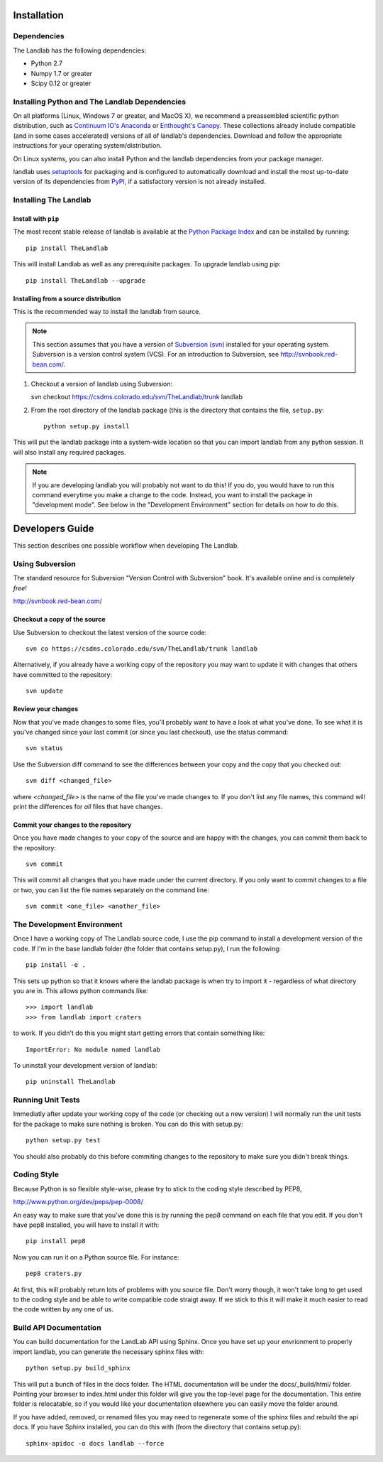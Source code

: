 ============
Installation
============

Dependencies
============

The Landlab has the following dependencies:

- Python 2.7
- Numpy 1.7 or greater
- Scipy 0.12 or greater


Installing Python and The Landlab Dependencies
==============================================

On all platforms (Linux, Windows 7 or greater, and MacOS X), we recommend a
preassembled scientific python distribution, such as `Continuum IO's Anaconda
<https://store.continuum.io/cshop/anaconda/>`_ or `Enthought's Canopy
<https://www.enthought.com/products/canopy/>`_.  These collections already
include compatible (and in some cases accelerated) versions of all of
landlab's dependencies.  Download and follow the appropriate instructions for
your operating system/distribution.

On Linux systems, you can also install Python and the landlab dependencies
from your package manager.

landlab uses `setuptools <https://pypi.python.org/pypi/setuptools>`_ for
packaging and is configured to automatically download and install the most
up-to-date version of its dependencies from `PyPI
<https://pypi.python.org/pypi>`_, if a satisfactory version is not already
installed.


Installing The Landlab
======================

Install with ``pip``
--------------------

The most recent stable release of landlab is available at the `Python Package
Index <https://pypi.python.org/pypi>`_ and can be installed by running::

    pip install TheLandlab

This will install Landlab as well as any prerequisite packages. To upgrade
landlab using pip::

    pip install TheLandlab --upgrade


Installing from a source distribution
-------------------------------------


This is the recommended way to install the landlab from source.

.. note::

  This section assumes that you have a version of `Subversion (svn)
  <http://mercurial.selenic.com/>`_ installed for your operating system. 
  Subversion is a version control system (VCS).  For an introduction to
  Subversion, see `<http://svnbook.red-bean.com/>`_.

1. Checkout a version of landlab using Subversion::

   svn checkout https://csdms.colorado.edu/svn/TheLandlab/trunk landlab

2. From the root directory of the landlab package (this is the directory
   that contains the file, ``setup.py``::

    python setup.py install

This will put the landlab package into a system-wide location so that you can
import landlab from any python session. It will also install any required
packages.

.. note::

  If you are developing landlab you will probably not want to do this!
  If you do, you would have to run this command everytime you make a change to
  the code. Instead, you want to install the package in "development mode". See
  below in the "Development Environment" section for details on how to do this.


================
Developers Guide
================

This section describes one possible workflow when developing The Landlab.

Using Subversion
================

The standard resource for Subversion "Version Control with Subversion" book.
It's available online and is completely *free*!

http://svnbook.red-bean.com/


Checkout a copy of the source
-----------------------------

Use Subversion to checkout the latest version of the source code::

    svn co https://csdms.colorado.edu/svn/TheLandlab/trunk landlab

Alternatively, if you already have a working copy of the repository you may want
to update it with changes that others have committed to the repository::

    svn update

Review your changes
-------------------

Now that you've made changes to some files, you'll probably want to have a
look at what you've done. To see what it is you've changed since your last
commit (or since you last checkout), use the status command::

    svn status

Use the Subversion diff command to see the differences between your copy and the
copy that you checked out::

    svn diff <changed_file>

where *<changed_file>* is the name of the file you've made changes to. If you
don't list any file names, this command will print the differences for *all*
files that have changes.

Commit your changes to the repository
-------------------------------------

Once you have made changes to your copy of the source and are happy with the
changes, you can commit them back to the repository::

    svn commit

This will commit all changes that you have made under the current directory. If
you only want to commit changes to a file or two, you can list the file names
separately on the command line::

    svn commit <one_file> <another_file>


The Development Environment
===========================

Once I have a working copy of The Landlab source code, I use the pip command to
install a development version of the code. If I'm in the base landlab folder
(the folder that contains setup.py), I run the following::

    pip install -e .

This sets up python so that it knows where the landlab package is when try to
import it - regardless of what directory you are in. This allows python commands
like::

    >>> import landlab
    >>> from landlab import craters

to work. If you didn't do this you might start getting errors that contain 
something like::

    ImportError: No module named landlab

To uninstall your development version of landlab::

    pip uninstall TheLandlab


Running Unit Tests
==================

Immediatly after update your working copy of the code (or checking out a new
version) I will normally run the unit tests for the package to make sure nothing
is broken. You can do this with setup.py::

    python setup.py test

You should also probably do this before commiting changes to the repository to
make sure you didn't break things.


Coding Style
============

Because Python is so flexible style-wise, please try to stick to the coding
style described by PEP8,

http://www.python.org/dev/peps/pep-0008/

An easy way to make sure that you've done this is by running the pep8 command
on each file that you edit. If you don't have pep8 installed, you will have to
install it with::

    pip install pep8

Now you can run it on a Python source file. For instance::

    pep8 craters.py

At first, this will probably return lots of problems with you source file. Don't
worry though, it won't take long to get used to the coding style and be able to
write compatible code straigt away. If we stick to this it will make it much
easier to read the code written by any one of us.


Build API Documentation
=======================

You can build documentation for the LandLab API using Sphinx. Once you have set
up your envrionment to properly import landlab, you can generate the necessary
sphinx files with::

    python setup.py build_sphinx

This will put a bunch of files in the docs folder. The HTML documentation will
be under the docs/_build/html/ folder. Pointing your browser to index.html
under this folder will give you the top-level page for the documentation. This
entire folder is relocatable, so if you would like your documentation elsewhere
you can easily move the folder around.

If you have added, removed, or renamed files you may need to regenerate some of
the sphinx files and rebuild the api docs. If you have Sphinx installed, you can
do this with (from the directory that contains setup.py)::

    sphinx-apidoc -o docs landlab --force

